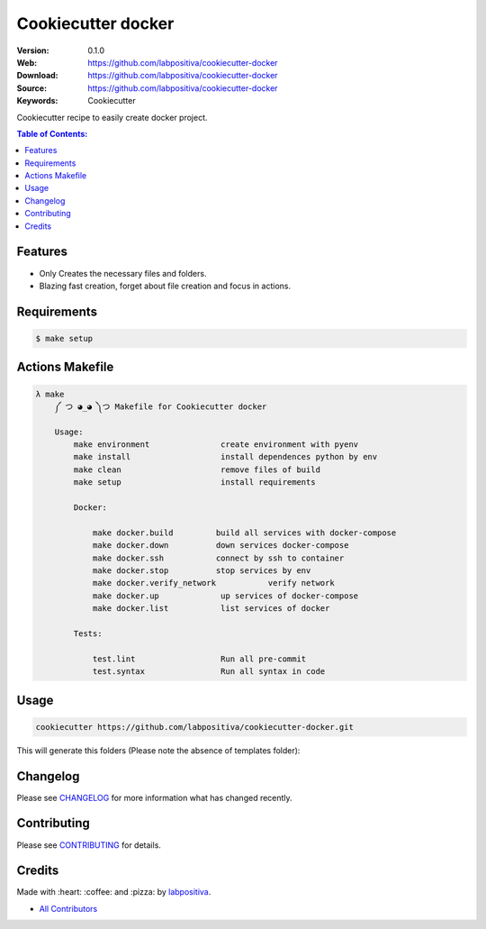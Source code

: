 Cookiecutter docker
===================

|Build Status| |GitHub issues| |GitHub license|

:Version: 0.1.0
:Web: https://github.com/labpositiva/cookiecutter-docker
:Download: https://github.com/labpositiva/cookiecutter-docker
:Source: https://github.com/labpositiva/cookiecutter-docker
:Keywords: Cookiecutter

Cookiecutter recipe to easily create docker project.

.. contents:: Table of Contents:
    :local:

Features
--------

-  Only Creates the necessary files and folders.
-  Blazing fast creation, forget about file creation and focus in
   actions.

Requirements
------------

.. code-block:: bash

   $ make setup

Actions Makefile
----------------

.. code-block:: bash

  λ make
      ༼ つ ◕_◕ ༽つ Makefile for Cookiecutter docker

      Usage:
          make environment               create environment with pyenv
          make install                   install dependences python by env
          make clean                     remove files of build
          make setup                     install requirements

          Docker:

              make docker.build         build all services with docker-compose
              make docker.down          down services docker-compose
              make docker.ssh           connect by ssh to container
              make docker.stop          stop services by env
              make docker.verify_network           verify network
              make docker.up             up services of docker-compose
              make docker.list           list services of docker

          Tests:

              test.lint                  Run all pre-commit
              test.syntax                Run all syntax in code

Usage
-----

.. code:: bash

  cookiecutter https://github.com/labpositiva/cookiecutter-docker.git

This will generate this folders (Please note the absence of templates
folder):

Changelog
---------

Please see `CHANGELOG <CHANGELOG.md>`__ for more information what has
changed recently.

Contributing
------------

Please see `CONTRIBUTING <CONTRIBUTING.md>`__ for details.

Credits
-------

Made with :heart: :coffee: and :pizza: by
`labpositiva <https://github.com/labpositiva>`__.

-  `All Contributors <AUTHORS>`__

.. |Build Status| image:: https://travis-ci.org/labpositiva/cookiecutter-docker.svg
   :target: https://travis-ci.org/labpositiva/cookiecutter-docker
.. |GitHub issues| image:: https://img.shields.io/github/issues/labpositiva/cookiecutter-docker.svg
   :target: https://github.com/labpositiva/cookiecutter-docker/issues
.. |GitHub license| image:: https://img.shields.io/github/license/mashape/apistatus.svg?style=flat-square
   :target: LICENSE
